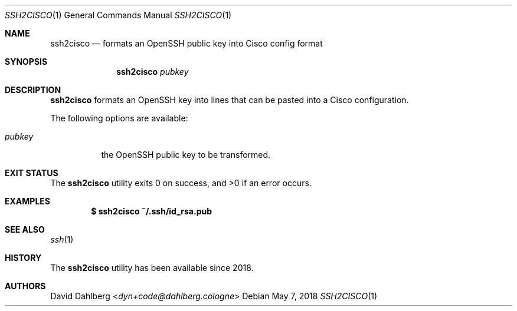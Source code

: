 .\"$OpenBSD$
.\"
.\"Copyright (c) 2018 David Dahlberg <dyn+code@dahlberg.cologne>
.\"
.\"Permission to use, copy, modify, and distribute this software for any
.\"purpose with or without fee is hereby granted, provided that the above
.\"copyright notice and this permission notice appear in all copies.
.\"
.\"THE SOFTWARE IS PROVIDED "AS IS" AND THE AUTHOR DISCLAIMS ALL WARRANTIES
.\"WITH REGARD TO THIS SOFTWARE INCLUDING ALL IMPLIED WARRANTIES OF
.\"MERCHANTABILITY AND FITNESS. IN NO EVENT SHALL THE AUTHOR BE LIABLE FOR
.\"ANY SPECIAL, DIRECT, INDIRECT, OR CONSEQUENTIAL DAMAGES OR ANY DAMAGES
.\"WHATSOEVER RESULTING FROM LOSS OF USE, DATA OR PROFITS, WHETHER IN AN
.\"ACTION OF CONTRACT, NEGLIGENCE OR OTHER TORTIOUS ACTION, ARISING OUT OF
.\"OR IN CONNECTION WITH THE USE OR PERFORMANCE OF THIS SOFTWARE.
.Dd $Mdocdate: May 7 2018 $
.Dt SSH2CISCO 1
.Os
.Sh NAME
.Nm ssh2cisco
.Nd formats an OpenSSH public key into Cisco config format
.Sh SYNOPSIS
.Nm
.Ar pubkey
.Sh DESCRIPTION
.Nm
formats an OpenSSH key into lines that can be pasted into a Cisco
configuration.
.Pp
The following options are available:
.Bl -tag -width Ds
.It Ar pubkey
the OpenSSH public key to be transformed.
.El
.Sh EXIT STATUS
.Ex -std
.Sh EXAMPLES
.Dl $ ssh2cisco ~/.ssh/id_rsa.pub
.Sh SEE ALSO
.Xr ssh 1
.Sh HISTORY
The
.Nm
utility has been available since 2018.
.Sh AUTHORS
.An David Dahlberg Aq Mt dyn+code@dahlberg.cologne
